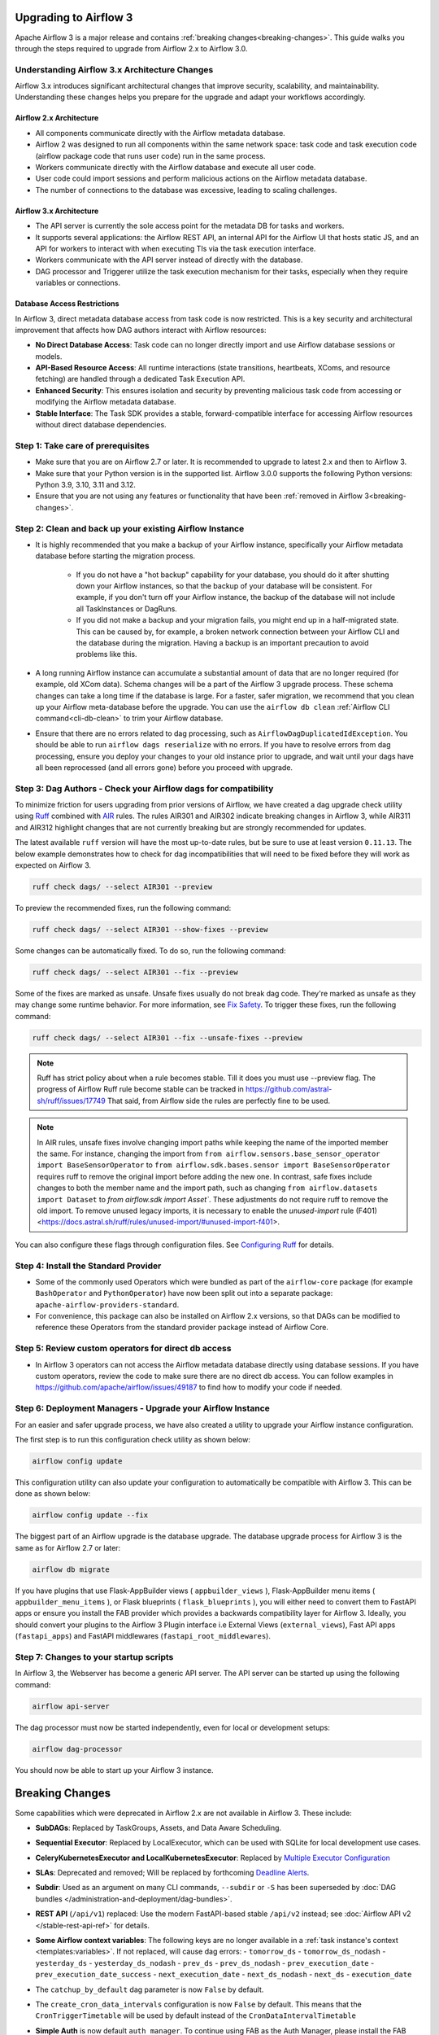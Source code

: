  .. Licensed to the Apache Software Foundation (ASF) under one
    or more contributor license agreements.  See the NOTICE file
    distributed with this work for additional information
    regarding copyright ownership.  The ASF licenses this file
    to you under the Apache License, Version 2.0 (the
    "License"); you may not use this file except in compliance
    with the License.  You may obtain a copy of the License at

 ..   http://www.apache.org/licenses/LICENSE-2.0

 .. Unless required by applicable law or agreed to in writing,
    software distributed under the License is distributed on an
    "AS IS" BASIS, WITHOUT WARRANTIES OR CONDITIONS OF ANY
    KIND, either express or implied.  See the License for the
    specific language governing permissions and limitations
    under the License.

Upgrading to Airflow 3
=======================

Apache Airflow 3 is a major release and contains :ref:`breaking changes<breaking-changes>`. This guide walks you through the steps required to upgrade from Airflow 2.x to Airflow 3.0.

Understanding Airflow 3.x Architecture Changes
-----------------------------------------------

Airflow 3.x introduces significant architectural changes that improve security, scalability, and maintainability. Understanding these changes helps you prepare for the upgrade and adapt your workflows accordingly.

Airflow 2.x Architecture
^^^^^^^^^^^^^^^^^^^^^^^^
.. image:: ../img/airflow-2-arch.png
   :alt: Airflow 2.x architecture diagram showing scheduler, metadata database, and worker
   :align: center

- All components communicate directly with the Airflow metadata database.
- Airflow 2 was designed to run all components within the same network space: task code and task execution code (airflow package code that runs user code) run in the same process.
- Workers communicate directly with the Airflow database and execute all user code.
- User code could import sessions and perform malicious actions on the Airflow metadata database.
- The number of connections to the database was excessive, leading to scaling challenges.

Airflow 3.x Architecture
^^^^^^^^^^^^^^^^^^^^^^^^
.. image:: ../img/airflow-3-arch.png
   :alt: Airflow 3.x architecture diagram showing the decoupled Execution API Server and worker subprocesses
   :align: center

- The API server is currently the sole access point for the metadata DB for tasks and workers.
- It supports several applications: the Airflow REST API, an internal API for the Airflow UI that hosts static JS, and an API for workers to interact with when executing TIs via the task execution interface.
- Workers communicate with the API server instead of directly with the database.
- DAG processor and Triggerer utilize the task execution mechanism for their tasks, especially when they require variables or connections.

Database Access Restrictions
^^^^^^^^^^^^^^^^^^^^^^^^^^^^
In Airflow 3, direct metadata database access from task code is now restricted. This is a key security and architectural improvement that affects how DAG authors interact with Airflow resources:

- **No Direct Database Access**: Task code can no longer directly import and use Airflow database sessions or models.
- **API-Based Resource Access**: All runtime interactions (state transitions, heartbeats, XComs, and resource fetching) are handled through a dedicated Task Execution API.
- **Enhanced Security**: This ensures isolation and security by preventing malicious task code from accessing or modifying the Airflow metadata database.
- **Stable Interface**: The Task SDK provides a stable, forward-compatible interface for accessing Airflow resources without direct database dependencies.

Step 1: Take care of prerequisites
----------------------------------

- Make sure that you are on Airflow 2.7 or later. It is recommended to upgrade to latest 2.x and then to Airflow 3.
- Make sure that your Python version is in the supported list. Airflow 3.0.0 supports the following Python versions: Python 3.9, 3.10, 3.11 and 3.12.
- Ensure that you are not using any features or functionality that have been :ref:`removed in Airflow 3<breaking-changes>`.


Step 2: Clean and back up your existing Airflow Instance
---------------------------------------------------------

- It is highly recommended that you make a backup of your Airflow instance, specifically your Airflow metadata database before starting the migration process.

    - If you do not have a "hot backup" capability for your database, you should do it after shutting down your Airflow instances, so that the backup of your database will be consistent. For example, if you don't turn off your Airflow instance, the backup of the database will not include all TaskInstances or DagRuns.

    - If you did not make a backup and your migration fails, you might end up in a half-migrated state. This can be caused by, for example, a broken network connection between your Airflow CLI and the database during the migration. Having a backup is an important precaution to avoid problems like this.

- A long running Airflow instance can accumulate a substantial amount of data that are no longer required (for example, old XCom data). Schema changes will be a part of the Airflow 3
  upgrade process. These schema changes can take a long time if the database is large. For a faster, safer migration, we recommend that you clean up your Airflow meta-database before the upgrade.
  You can use the ``airflow db clean`` :ref:`Airflow CLI command<cli-db-clean>` to trim your Airflow database.

- Ensure that there are no errors related to dag processing, such as ``AirflowDagDuplicatedIdException``.  You should
  be able to run ``airflow dags reserialize`` with no errors.  If you have to resolve errors from dag processing,
  ensure you deploy your changes to your old instance prior to upgrade, and wait until your dags have all been reprocessed
  (and all errors gone) before you proceed with upgrade.

Step 3: Dag Authors - Check your Airflow dags for compatibility
----------------------------------------------------------------

To minimize friction for users upgrading from prior versions of Airflow, we have created a dag upgrade check utility using `Ruff <https://docs.astral.sh/ruff/>`_ combined with `AIR <https://docs.astral.sh/ruff/rules/#airflow-air>`_ rules.
The rules AIR301 and AIR302 indicate breaking changes in Airflow 3, while AIR311 and AIR312 highlight changes that are not currently breaking but are strongly recommended for updates.

The latest available ``ruff`` version will have the most up-to-date rules, but be sure to use at least version ``0.11.13``. The below example demonstrates how to check
for dag incompatibilities that will need to be fixed before they will work as expected on Airflow 3.

.. code-block:: bash

    ruff check dags/ --select AIR301 --preview

To preview the recommended fixes, run the following command:

.. code-block:: bash

    ruff check dags/ --select AIR301 --show-fixes --preview

Some changes can be automatically fixed. To do so, run the following command:

.. code-block:: bash

    ruff check dags/ --select AIR301 --fix --preview


Some of the fixes are marked as unsafe. Unsafe fixes usually do not break dag code. They're marked as unsafe as they may change some runtime behavior. For more information, see `Fix Safety <https://docs.astral.sh/ruff/linter/#fix-safety>`_.
To trigger these fixes, run the following command:

.. code-block:: bash

    ruff check dags/ --select AIR301 --fix --unsafe-fixes --preview

.. note::
  Ruff has strict policy about when a rule becomes stable. Till it does you must use --preview flag.
  The progress of Airflow Ruff rule become stable can be tracked in https://github.com/astral-sh/ruff/issues/17749
  That said, from Airflow side the rules are perfectly fine to be used.

.. note::

    In AIR rules, unsafe fixes involve changing import paths while keeping the name of the imported member the same. For instance, changing the import from ``from airflow.sensors.base_sensor_operator import BaseSensorOperator`` to ``from airflow.sdk.bases.sensor import BaseSensorOperator`` requires ruff to remove the original import before adding the new one. In contrast, safe fixes include changes to both the member name and the import path, such as changing ``from airflow.datasets import Dataset`` to `from airflow.sdk import Asset``. These adjustments do not require ruff to remove the old import. To remove unused legacy imports, it is necessary to enable the `unused-import` rule (F401) <https://docs.astral.sh/ruff/rules/unused-import/#unused-import-f401>.

You can also configure these flags through configuration files. See `Configuring Ruff <https://docs.astral.sh/ruff/configuration/>`_ for details.

Step 4: Install the Standard Provider
--------------------------------------

- Some of the commonly used Operators which were bundled as part of the ``airflow-core`` package (for example ``BashOperator`` and ``PythonOperator``)
  have now been split out into a separate package: ``apache-airflow-providers-standard``.
- For convenience, this package can also be installed on Airflow 2.x versions, so that DAGs can be modified to reference these Operators from the standard provider
  package instead of Airflow Core.

Step 5: Review custom operators for direct db access
----------------------------------------------------

- In Airflow 3 operators can not access the Airflow metadata database directly using database sessions.
  If you have custom operators, review the code to make sure there are no direct db access.
  You can follow examples in https://github.com/apache/airflow/issues/49187 to find how to modify your code if needed.

Step 6: Deployment Managers - Upgrade your Airflow Instance
------------------------------------------------------------

For an easier and safer upgrade process, we have also created a utility to upgrade your Airflow instance configuration.

The first step is to run this configuration check utility as shown below:


.. code-block:: bash

    airflow config update


This configuration utility can also update your configuration to automatically be compatible with Airflow 3. This can be done as shown below:

.. code-block:: bash

    airflow config update --fix


The biggest part of an Airflow upgrade is the database upgrade. The database upgrade process for Airflow 3 is the same as for Airflow 2.7 or later:

.. code-block:: bash

    airflow db migrate


If you have plugins that use Flask-AppBuilder views ( ``appbuilder_views`` ), Flask-AppBuilder menu items ( ``appbuilder_menu_items`` ), or Flask blueprints ( ``flask_blueprints`` ), you will either need to convert
them to FastAPI apps or ensure you install the FAB provider which provides a backwards compatibility layer for Airflow 3.
Ideally, you should convert your plugins to the Airflow 3 Plugin interface i.e External Views (``external_views``), Fast API apps (``fastapi_apps``)
and FastAPI middlewares (``fastapi_root_middlewares``).

Step 7: Changes to your startup scripts
---------------------------------------

In Airflow 3, the Webserver has become a generic API server. The API server can be started up using the following command:

.. code-block:: bash

    airflow api-server

The dag processor must now be started independently, even for local or development setups:

.. code-block:: bash

    airflow dag-processor

You should now be able to start up your Airflow 3 instance.

.. _breaking-changes:

Breaking Changes
================

Some capabilities which were deprecated in Airflow 2.x are not available in Airflow 3.
These include:

- **SubDAGs**: Replaced by TaskGroups, Assets, and Data Aware Scheduling.
- **Sequential Executor**: Replaced by LocalExecutor, which can be used with SQLite for local development use cases.
- **CeleryKubernetesExecutor and LocalKubernetesExecutor**: Replaced by `Multiple Executor Configuration <https://airflow.apache.org/docs/apache-airflow/stable/core-concepts/executor/index.html#using-multiple-executors-concurrently>`_
- **SLAs**: Deprecated and removed; Will be replaced by forthcoming `Deadline Alerts <https://cwiki.apache.org/confluence/x/tglIEw>`_.
- **Subdir**: Used as an argument on many CLI commands, ``--subdir`` or ``-S`` has been superseded by :doc:`DAG bundles </administration-and-deployment/dag-bundles>`.
- **REST API** (``/api/v1``) replaced: Use the modern FastAPI-based stable ``/api/v2`` instead; see :doc:`Airflow API v2 </stable-rest-api-ref>` for details.
- **Some Airflow context variables**: The following keys are no longer available in a :ref:`task instance's context <templates:variables>`. If not replaced, will cause dag errors:
  - ``tomorrow_ds``
  - ``tomorrow_ds_nodash``
  - ``yesterday_ds``
  - ``yesterday_ds_nodash``
  - ``prev_ds``
  - ``prev_ds_nodash``
  - ``prev_execution_date``
  - ``prev_execution_date_success``
  - ``next_execution_date``
  - ``next_ds_nodash``
  - ``next_ds``
  - ``execution_date``
- The ``catchup_by_default`` dag parameter is now ``False`` by default.
- The ``create_cron_data_intervals`` configuration is now ``False`` by default. This means that the ``CronTriggerTimetable`` will be used by default instead of the ``CronDataIntervalTimetable``
- **Simple Auth** is now default ``auth_manager``. To continue using FAB as the Auth Manager, please install the FAB provider and set ``auth_manager`` to ``FabAuthManager``:

  .. code-block:: ini

      airflow.providers.fab.auth_manager.fab_auth_manager.FabAuthManager
- **AUTH API** api routes defined in the auth manager are prefixed with the ``/auth`` route. Urls consumed outside of the application such as oauth redirect urls will have to updated accordingly. For example an oauth redirect url that was ``https://<your-airflow-url.com>/oauth-authorized/google`` in Airflow 2.x will be ``https://<your-airflow-url.com>/auth/oauth-authorized/google`` in Airflow 3.x
